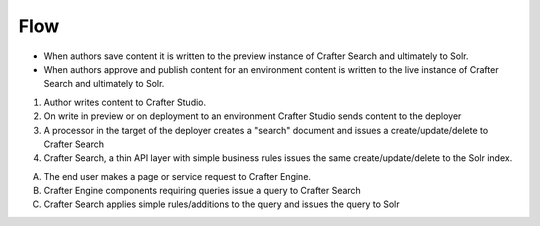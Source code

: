 ^^^^
Flow
^^^^
.. image:: /_static/images/search-mechanics.gif
   :alt: Crafter Studio Search Mechanics
   :align: center

* When authors save content it is written to the preview instance of Crafter Search and ultimately to Solr.
* When authors approve and publish content for an environment content is written to the live instance of Crafter Search and ultimately to Solr.

1. Author writes content to Crafter Studio.
2. On write in preview or on deployment to an environment Crafter Studio sends content to the deployer
3. A processor in the target of the deployer creates a "search" document and issues a create/update/delete to Crafter Search
4. Crafter Search, a thin API layer with simple business rules issues the same create/update/delete to the Solr index.


A. The end user makes a page or service request to Crafter Engine.
B. Crafter Engine components requiring queries issue a query to Crafter Search
C. Crafter Search applies simple rules/additions to the query and issues the query to Solr
